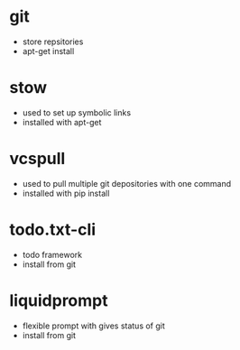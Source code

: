 # dependancies.org
# file to list dependancies
# might not be complete as started late
# 2016 03 18

* git
- store repsitories
- apt-get install
* stow
- used to set up symbolic links
- installed with apt-get
* vcspull 
- used to pull multiple git depositories with one command
- installed with pip install
* todo.txt-cli
- todo framework
- install from git
* liquidprompt
- flexible prompt with gives status of git
- install from git
